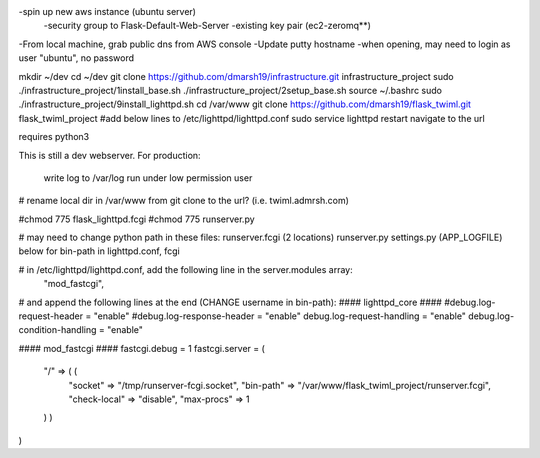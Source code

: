 -spin up new aws instance (ubuntu server)
  -security group to Flask-Default-Web-Server
  -existing key pair (ec2-zeromq**)
-From local machine, grab public dns from AWS console
-Update putty hostname
-when opening, may need to login as user "ubuntu", no password

mkdir ~/dev
cd ~/dev
git clone https://github.com/dmarsh19/infrastructure.git infrastructure_project
sudo ./infrastructure_project/1install_base.sh
./infrastructure_project/2setup_base.sh
source ~/.bashrc
sudo ./infrastructure_project/9install_lighttpd.sh
cd /var/www
git clone https://github.com/dmarsh19/flask_twiml.git flask_twiml_project
#add below lines to /etc/lighttpd/lighttpd.conf
sudo service lighttpd restart
navigate to the url


requires python3

This is still a dev webserver.
For production:
    write log to /var/log
    run under low permission user
# rename local dir in /var/www from git clone to the url? (i.e. twiml.admrsh.com)

#chmod 775 flask_lighttpd.fcgi
#chmod 775 runserver.py

# may need to change python path in these files:
runserver.fcgi (2 locations)
runserver.py
settings.py (APP_LOGFILE)
below for bin-path in lighttpd.conf, fcgi

# in /etc/lighttpd/lighttpd.conf, add the following line in the server.modules array:
        "mod_fastcgi",

# and append the following lines at the end (CHANGE username in bin-path):
#### lighttpd_core ####
#debug.log-request-header = "enable"
#debug.log-response-header = "enable"
debug.log-request-handling = "enable"
debug.log-condition-handling = "enable"

#### mod_fastcgi ####
fastcgi.debug = 1
fastcgi.server = (
  "/" => ( (
    "socket" => "/tmp/runserver-fcgi.socket",
    "bin-path" => "/var/www/flask_twiml_project/runserver.fcgi",
    "check-local" => "disable",
    "max-procs" => 1
  ) )
)
